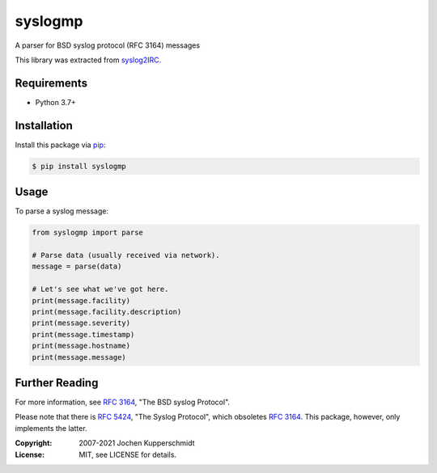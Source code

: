 syslogmp
========

A parser for BSD syslog protocol (RFC 3164) messages

This library was extracted from syslog2IRC_.


Requirements
------------

- Python 3.7+


Installation
------------

Install this package via pip_:

.. code:: sh

    $ pip install syslogmp


Usage
-----

To parse a syslog message:

.. code:: python

    from syslogmp import parse

    # Parse data (usually received via network).
    message = parse(data)

    # Let's see what we've got here.
    print(message.facility)
    print(message.facility.description)
    print(message.severity)
    print(message.timestamp)
    print(message.hostname)
    print(message.message)


Further Reading
---------------

For more information, see `RFC 3164`_, "The BSD syslog Protocol".

Please note that there is `RFC 5424`_, "The Syslog Protocol", which
obsoletes `RFC 3164`_. This package, however, only implements the
latter.


.. _syslog2IRC: http://homework.nwsnet.de/releases/c474/#syslog2irc
.. _pip:        http://www.pip-installer.org/
.. _RFC 3164:   http://tools.ietf.org/html/rfc3164
.. _RFC 5424:   http://tools.ietf.org/html/rfc5424


:Copyright: 2007-2021 Jochen Kupperschmidt
:License: MIT, see LICENSE for details.
